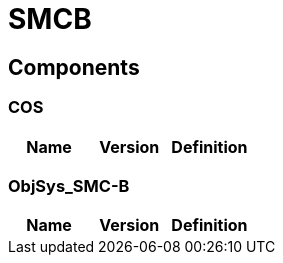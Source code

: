 = SMCB


== Components

=== COS

|===
|Name | Version | Definition

|===

=== ObjSys_SMC-B

|===
|Name | Version | Definition

|===


